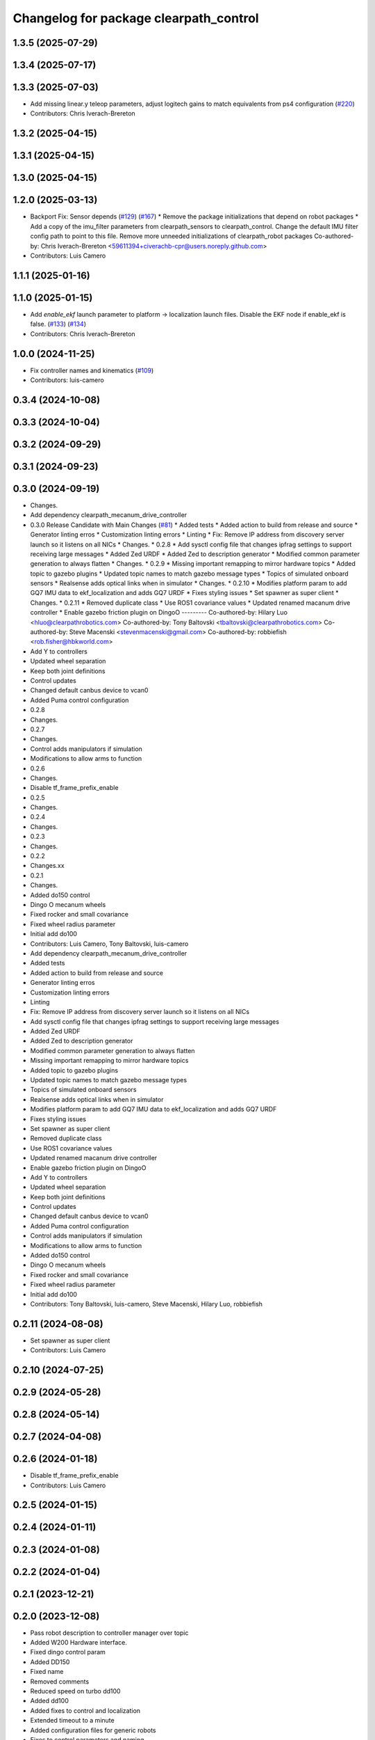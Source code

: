 ^^^^^^^^^^^^^^^^^^^^^^^^^^^^^^^^^^^^^^^
Changelog for package clearpath_control
^^^^^^^^^^^^^^^^^^^^^^^^^^^^^^^^^^^^^^^

1.3.5 (2025-07-29)
------------------

1.3.4 (2025-07-17)
------------------

1.3.3 (2025-07-03)
------------------
* Add missing linear.y teleop parameters, adjust logitech gains to match equivalents from ps4 configuration (`#220 <https://github.com/clearpathrobotics/clearpath_common/issues/220>`_)
* Contributors: Chris Iverach-Brereton

1.3.2 (2025-04-15)
------------------

1.3.1 (2025-04-15)
------------------

1.3.0 (2025-04-15)
------------------

1.2.0 (2025-03-13)
------------------
* Backport Fix: Sensor depends (`#129 <https://github.com/clearpathrobotics/clearpath_common/issues/129>`_) (`#167 <https://github.com/clearpathrobotics/clearpath_common/issues/167>`_)
  * Remove the package initializations that depend on robot packages
  * Add a copy of the imu_filter parameters from clearpath_sensors to clearpath_control. Change the default IMU filter config path to point to this file. Remove more unneeded initializations of clearpath_robot packages
  Co-authored-by: Chris Iverach-Brereton <59611394+civerachb-cpr@users.noreply.github.com>
* Contributors: Luis Camero

1.1.1 (2025-01-16)
------------------

1.1.0 (2025-01-15)
------------------
* Add `enable_ekf` launch parameter to platform -> localization launch files. Disable the EKF node if enable_ekf is false. (`#133 <https://github.com/clearpathrobotics/clearpath_common/issues/133>`_) (`#134 <https://github.com/clearpathrobotics/clearpath_common/issues/134>`_)
* Contributors: Chris Iverach-Brereton

1.0.0 (2024-11-25)
------------------
* Fix controller names and kinematics (`#109 <https://github.com/clearpathrobotics/clearpath_common/issues/109>`_)
* Contributors: luis-camero

0.3.4 (2024-10-08)
------------------

0.3.3 (2024-10-04)
------------------

0.3.2 (2024-09-29)
------------------

0.3.1 (2024-09-23)
------------------

0.3.0 (2024-09-19)
------------------
* Changes.
* Add dependency clearpath_mecanum_drive_controller
* 0.3.0 Release Candidate with Main Changes (`#81 <https://github.com/clearpathrobotics/clearpath_common/issues/81>`_)
  * Added tests
  * Added action to build from release and source
  * Generator linting erros
  * Customization linting errors
  * Linting
  * Fix: Remove IP address from discovery server launch so it listens on all NICs
  * Changes.
  * 0.2.8
  * Add sysctl config file that changes ipfrag settings to support receiving large messages
  * Added Zed URDF
  * Added Zed to description generator
  * Modified common parameter generation to always flatten
  * Changes.
  * 0.2.9
  * Missing important remapping to mirror hardware topics
  * Added topic to gazebo plugins
  * Updated topic names to match gazebo message types
  * Topics of simulated onboard sensors
  * Realsense adds optical links when in simulator
  * Changes.
  * 0.2.10
  * Modifies platform param to add GQ7 IMU data to ekf_localization and adds GQ7 URDF
  * Fixes styling issues
  * Set spawner as super client
  * Changes.
  * 0.2.11
  * Removed duplicate class
  * Use ROS1 covariance values
  * Updated renamed macanum drive controller
  * Enable gazebo friction plugin on DingoO
  ---------
  Co-authored-by: Hilary Luo <hluo@clearpathrobotics.com>
  Co-authored-by: Tony Baltovski <tbaltovski@clearpathrobotics.com>
  Co-authored-by: Steve Macenski <stevenmacenski@gmail.com>
  Co-authored-by: robbiefish <rob.fisher@hbkworld.com>
* Add Y to controllers
* Updated wheel separation
* Keep both joint definitions
* Control updates
* Changed default canbus device to vcan0
* Added Puma control configuration
* 0.2.8
* Changes.
* 0.2.7
* Changes.
* Control adds manipulators if simulation
* Modifications to allow arms to function
* 0.2.6
* Changes.
* Disable tf_frame_prefix_enable
* 0.2.5
* Changes.
* 0.2.4
* Changes.
* 0.2.3
* Changes.
* 0.2.2
* Changes.xx
* 0.2.1
* Changes.
* Added do150 control
* Dingo O mecanum wheels
* Fixed rocker and small covariance
* Fixed wheel radius parameter
* Initial add do100
* Contributors: Luis Camero, Tony Baltovski, luis-camero

* Add dependency clearpath_mecanum_drive_controller
* Added tests
* Added action to build from release and source
* Generator linting erros
* Customization linting errors
* Linting
* Fix: Remove IP address from discovery server launch so it listens on all NICs
* Add sysctl config file that changes ipfrag settings to support receiving large messages
* Added Zed URDF
* Added Zed to description generator
* Modified common parameter generation to always flatten
* Missing important remapping to mirror hardware topics
* Added topic to gazebo plugins
* Updated topic names to match gazebo message types
* Topics of simulated onboard sensors
* Realsense adds optical links when in simulator
* Modifies platform param to add GQ7 IMU data to ekf_localization and adds GQ7 URDF
* Fixes styling issues
* Set spawner as super client
* Removed duplicate class
* Use ROS1 covariance values
* Updated renamed macanum drive controller
* Enable gazebo friction plugin on DingoO
* Add Y to controllers
* Updated wheel separation
* Keep both joint definitions
* Control updates
* Changed default canbus device to vcan0
* Added Puma control configuration
* Control adds manipulators if simulation
* Modifications to allow arms to function
* Added do150 control
* Dingo O mecanum wheels
* Fixed rocker and small covariance
* Fixed wheel radius parameter
* Initial add do100
* Contributors: Tony Baltovski, luis-camero, Steve Macenski, Hilary Luo, robbiefish

0.2.11 (2024-08-08)
-------------------
* Set spawner as super client
* Contributors: Luis Camero

0.2.10 (2024-07-25)
-------------------

0.2.9 (2024-05-28)
------------------

0.2.8 (2024-05-14)
------------------

0.2.7 (2024-04-08)
------------------

0.2.6 (2024-01-18)
------------------
* Disable tf_frame_prefix_enable
* Contributors: Luis Camero

0.2.5 (2024-01-15)
------------------

0.2.4 (2024-01-11)
------------------

0.2.3 (2024-01-08)
------------------

0.2.2 (2024-01-04)
------------------

0.2.1 (2023-12-21)
------------------

0.2.0 (2023-12-08)
------------------
* Pass robot description to controller manager over topic
* Added W200 Hardware interface.
* Fixed dingo control param
* Added DD150
* Fixed name
* Removed comments
* Reduced speed on turbo dd100
* Added dd100
* Added fixes to control and localization
* Extended timeout to a minute
* Added configuration files for generic robots
* Fixes to control parameters and naming
* Fixed package names and added w200 urdf macro
* Initial Warthog addition
* Contributors: Hilary Luo, Luis Camero, Roni Kreinin, Tony Baltovski

0.1.3 (2023-11-03)
------------------

0.1.2 (2023-10-02)
------------------

0.1.1 (2023-08-25)
------------------

0.1.0 (2023-08-17)
------------------
* Formatting
* Removed joy_teleop namespace, remap topics to that namespace instead
* Contributors: Roni Kreinin

0.0.9 (2023-07-31)
------------------
* Update platform nodes from extra ros parameters
  Flattened default parameter files
* Contributors: Roni Kreinin

0.0.8 (2023-07-24)
------------------

0.0.7 (2023-07-19)
------------------

0.0.6 (2023-07-13)
------------------

0.0.5 (2023-07-12)
------------------

0.0.4 (2023-07-07)
------------------

0.0.3 (2023-07-05)
------------------
* Updated localization configs
* J100 use Vyaw for localization
* Updated husky track value
* Wheel slip plugin
  Significantly improved jackal odom in sim
* Contributors: Roni Kreinin

0.0.2 (2023-07-04)
------------------

0.0.1 (2023-06-21)
------------------
* Updated launch writer make writing different object types easier
  Localization parameter fixes
  Updated gazebo wheel friction
* Added namespacing support
* Added clearpath_generator_common
  Moved clearpath_platform to clearpath_common
  Fixed use_sim_time parameter issue with ekf_node
* Use generated configs for control, localization, teleop
* use_sim_time support
  Added lidar gazebo plugins
* Fixed dependencies
* Moved description generator to clearpath_generators
  Added accessory urdf's
  Use launch arg for choosing controller
* Moved IMU filter to platform launch
  Moved localization into a separate launch file
  Updated decoration urdfs
  Added structure urdf
* Remapped topics to match API
* Corrected imu_filter_node topics and parameter node name
  Use joy_linux
* Bishop sensors/mounts
* Added realsense description
* [clearpath_control] Renamed robot_model to platform_model.
* control launch fixes
  Added ark enclosure for j100 top_plate
* Move clearpath_description to clearpath_platform_description and switched robot names to robot model number.
* [clearpath_control] Switched to using model number.
* [clearpath_control] Changed depends to exec_depends.
* [clearpath_control] Updated platform names to model.
* Select launch configuration without launch context
* Initial commit of clearpath_control.
* Contributors: Roni Kreinin, Tony Baltovski
